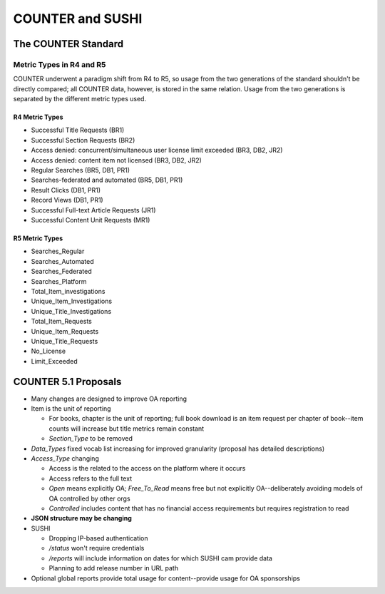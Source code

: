 COUNTER and SUSHI
#################

The COUNTER Standard
********************

Metric Types in R4 and R5
=========================

COUNTER underwent a paradigm shift from R4 to R5, so usage from the two generations of the standard shouldn't be directly compared; all COUNTER data, however, is stored in the same relation. Usage from the two generations is separated by the  different metric types used.

R4 Metric Types
---------------
* Successful Title Requests (BR1)
* Successful Section Requests (BR2)
* Access denied: concurrent/simultaneous user license limit exceeded (BR3, DB2, JR2)
* Access denied: content item not licensed (BR3, DB2, JR2)
* Regular Searches (BR5, DB1, PR1)
* Searches-federated and automated (BR5, DB1, PR1)
* Result Clicks (DB1, PR1)
* Record Views (DB1, PR1)
* Successful Full-text Article Requests (JR1)
* Successful Content Unit Requests (MR1)

R5 Metric Types
---------------
* Searches_Regular
* Searches_Automated
* Searches_Federated
* Searches_Platform
* Total_Item_investigations
* Unique_Item_Investigations
* Unique_Title_Investigations
* Total_Item_Requests
* Unique_Item_Requests
* Unique_Title_Requests
* No_License
* Limit_Exceeded

COUNTER 5.1 Proposals
*********************

* Many changes are designed to improve OA reporting
* Item is the unit of reporting

  * For books, chapter is the unit of reporting; full book download is an item request per chapter of book--item counts will increase but title metrics remain constant
  * `Section_Type` to be removed

* `Data_Types` fixed vocab list increasing for improved granularity (proposal has detailed descriptions)
* `Access_Type` changing

  * Access is the related to the access on the platform where it occurs
  * Access refers to the full text
  * `Open` means explicitly OA; `Free_To_Read` means free but not explicitly OA--deliberately avoiding models of OA controlled by other orgs
  * `Controlled` includes content that has no financial access requirements but requires registration to read

* **JSON structure may be changing**
* SUSHI

  * Dropping IP-based authentication
  * `/status` won't require credentials
  * `/reports` will include information on dates for which SUSHI cam provide data
  * Planning to add release number in URL path

* Optional global reports provide total usage for content--provide usage for OA sponsorships
